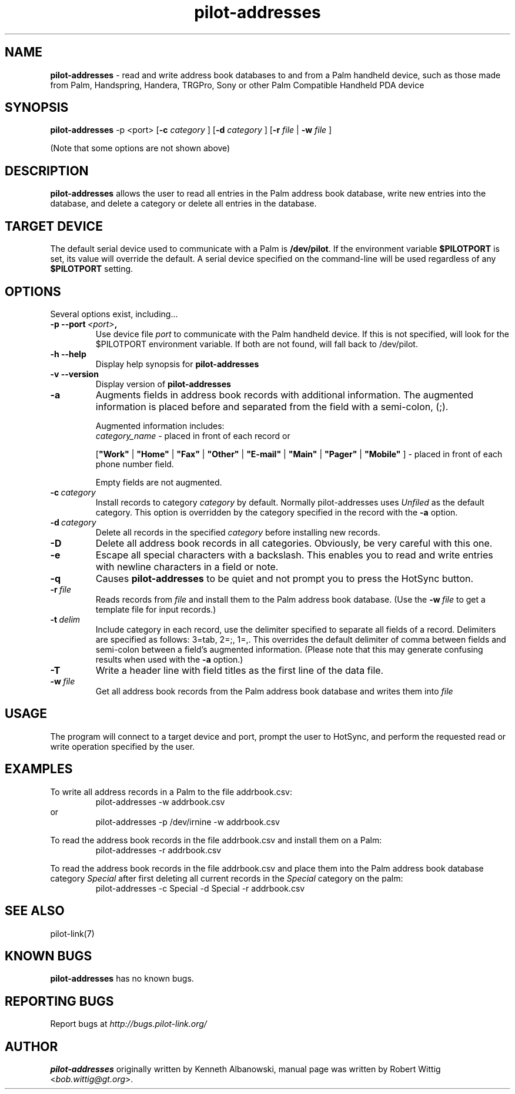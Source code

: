 .TH pilot-addresses 1 "Palm Computing Device Tools" "Free Software Foundation" \" -*- nroff -*-
.SH NAME
.B pilot-addresses 
\- read and write address book databases to and from a Palm handheld device,
such as those made from Palm, Handspring, Handera, TRGPro, Sony or other
Palm Compatible Handheld PDA device

.SH SYNOPSIS
.B pilot-addresses
\-p <port>
.RB [ -c 
.IR category
]
.RB [ -d 
.IR category
]
.RB [ -r 
.IR file
|
.B -w
.IR file
] 
.PP
(Note that some options are not shown above)

.SH DESCRIPTION
.B pilot-addresses
allows the user to read all entries in the Palm address book database, write
new entries into the database, and delete a category or delete all entries
in the database.

.SH TARGET DEVICE
The default serial device used to communicate with a Palm is
.BR /dev/pilot .
If the environment variable
.B $PILOTPORT
is set, its value will override the default. A serial device specified on
the command-line will be used regardless of any
.B $PILOTPORT 
setting.

.SH OPTIONS
Several options exist, including...
.TP
.BI \-p\ \--port\  <port> ,
Use device file
.I port
to communicate with the Palm handheld device. If this is not specified, will
look for the $PILOTPORT environment variable. If both are not found, will
fall back to /dev/pilot.
   
.TP
.BI \-h\ \--help\,   
Display help synopsis for
.B pilot-addresses
   
.TP
.BI \-v\ \--version\,
Display version of
.B pilot-addresses

.TP
.BI \-a
Augments fields in address book records with additional information.  The
augmented information is placed before and separated from the field with a
semi-colon, (;).

Augmented information includes: 
.RS
.I category_name
\- placed in front of each record or

.RB [ """Work""" 
| 
.B """Home""" 
|
.B """Fax""" 
|
.B """Other""" 
|
.B """E-mail""" 
|
.B """Main""" 
|
.B """Pager""" 
|
.B """Mobile""" 
]
\- placed in front of each phone number field. 

Empty fields are not augmented.
.RE

.TP
.BI \-c\  category
Install records to category 
.I category
by default. Normally pilot-addresses uses 
.I Unfiled 
as the default category. This option is overridden by the category 
specified in the record with the 
.B -a
option.

.TP
.BI \-d\  category
Delete all records in the specified 
.I category
before installing new records.

.TP
.B -D
Delete all address book records in all categories. Obviously, be very
careful with this one.

.TP
.B -e
Escape all special characters with a backslash. This enables you to read and
write entries with newline characters in a field or note.

.TP
.B -q
Causes 
.B pilot-addresses
to be quiet and not prompt you to press the HotSync button.

.TP
.BI \-r\  file
Reads records from 
.I file 
and install them to the Palm address book database. (Use the 
.BI \-w\  file 
to get a template file for input records.)

.TP
.BI \-t\  delim
Include category in each record, use the delimiter specified to separate all
fields of a record. Delimiters are specified as follows: 3=tab, 2=;, 1=,. 
This overrides the default delimiter of comma between fields and semi-colon
between a field's augmented information. (Please note that this may generate
confusing results when used with the
.B -a
option.)

.TP
.B -T
Write a header line with field titles as the first line of the data file.

.TP
.BI \-w\  file
Get all address book records from the Palm address book database and writes
them into
.I file 

.SH USAGE
The program will connect to a target device and port, prompt the user to
HotSync, and perform the requested read or write operation specified by the
user.

.SH EXAMPLES
To write all address records in a Palm to the file addrbook.csv:
.RS
pilot-addresses -w addrbook.csv
.RE 
or
.RS 
pilot-addresses -p /dev/irnine -w addrbook.csv

.RE
To read the address book records in the file addrbook.csv and install them
on a Palm:
.RS
pilot-addresses -r addrbook.csv

.RE
To read the address book records in the file addrbook.csv and place them into
the Palm address book database category 
.I Special 
after first deleting all current records in the 
.I Special 
category on the palm:
.RS
pilot-addresses -c Special -d Special -r addrbook.csv
.RE

.SH SEE ALSO
pilot-link(7)

.SH KNOWN BUGS
.B pilot-addresses
has no known bugs.
   
.SH "REPORTING BUGS"
Report bugs at
.I http://bugs.pilot-link.org/

.SH AUTHOR
.B pilot-addresses
originally written by Kenneth Albanowski, manual page was written by Robert
Wittig <\fIbob.wittig@gt.org\fP>.
